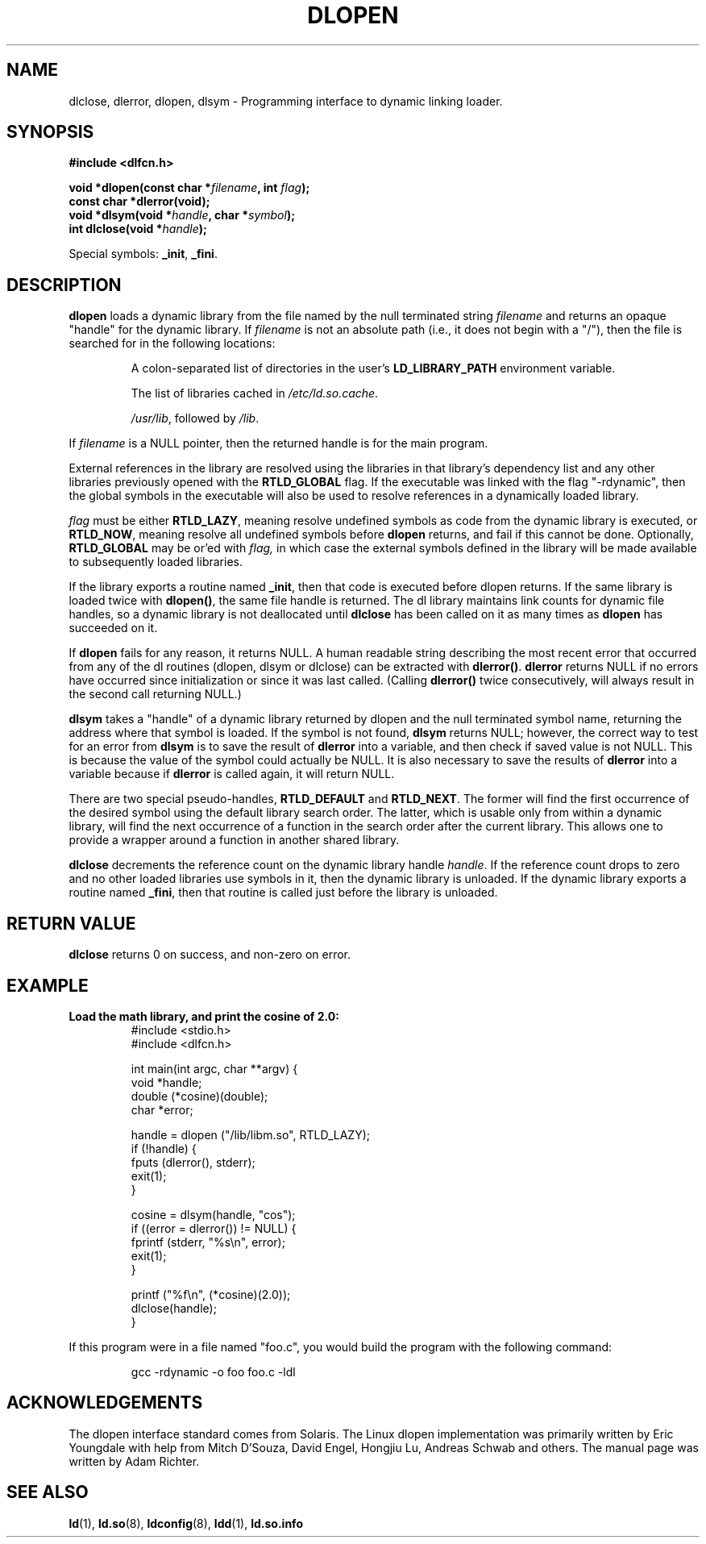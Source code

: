 .\" -*- nroff -*-
.\" Copyright 1995 Yggdrasil Computing, Incorporated.
.\" written by Adam J. Richter (adam@yggdrasil.com),
.\" with typesetting help from Daniel Quinlan (quinlan@yggdrasil.com).
.\"
.\" This is free documentation; you can redistribute it and/or
.\" modify it under the terms of the GNU General Public License as
.\" published by the Free Software Foundation; either version 2 of
.\" the License, or (at your option) any later version.
.\"
.\" The GNU General Public License's references to "object code"
.\" and "executables" are to be interpreted as the output of any
.\" document formatting or typesetting system, including
.\" intermediate and printed output.
.\"
.\" This manual is distributed in the hope that it will be useful,
.\" but WITHOUT ANY WARRANTY; without even the implied warranty of
.\" MERCHANTABILITY or FITNESS FOR A PARTICULAR PURPOSE.  See the
.\" GNU General Public License for more details.
.\"
.\" You should have received a copy of the GNU General Public
.\" License along with this manual; if not, write to the Free
.\" Software Foundation, Inc., 675 Mass Ave, Cambridge, MA 02139,
.\" USA.
.\"
.\" Modified by David A. Wheeler <dwheeler@dwheeler.com> 2000-11-28.
.\" Applied patch by Terran Melconian, aeb, 2001-12-14
.\"
.TH DLOPEN 3 2001-12-14 "Linux" "Linux Programmer's Manual"
.SH NAME
dlclose, dlerror, dlopen, dlsym \- Programming interface to dynamic linking loader.
.SH SYNOPSIS
.B #include <dlfcn.h>
.sp
.BI "void *dlopen(const char *" filename ", int " flag );
.br
.BI "const char *dlerror(void);"
.br
.BI "void *dlsym(void *" handle ", char *" symbol );
.br
.BI "int dlclose(void *" handle );
.sp
Special symbols:
.BR "_init" ", " "_fini" .
.SH DESCRIPTION
.B dlopen
loads a dynamic library from the file named by the null terminated
string
.I filename
and returns an opaque "handle" for the dynamic library.
If
.I filename
is not an absolute path (i.e., it does not begin with a "/"), then the
file is searched for in the following locations:
.RS
.PP
A colon-separated list of directories in the user's
\fBLD_LIBRARY_PATH\fP environment variable.
.PP
The list of libraries cached in \fI/etc/ld.so.cache\fP.
.PP
\fI/usr/lib\fP, followed by \fI/lib\fP.
.RE
.PP
If
.I filename
is a NULL pointer, then the returned handle is for the main program.
.PP
External references in the library are resolved using the libraries
in that library's dependency list and any other libraries previously
opened with the 
.B RTLD_GLOBAL
flag.
If the executable was linked
with the flag "-rdynamic", then the global symbols in the executable
will also be used to resolve references in a dynamically loaded
library.
.PP
.I flag
must be either
.BR RTLD_LAZY ,
meaning resolve undefined symbols as code from the dynamic library is
executed, or
.BR RTLD_NOW ,
meaning resolve all undefined symbols before
.B dlopen
returns, and fail if this cannot be done.
Optionally,
.B RTLD_GLOBAL
may be or'ed with
.IR flag,
in which case the external symbols defined in the library will be
made available to subsequently loaded libraries.
.PP
If the library exports a routine named
.BR _init ,
then that code is executed before dlopen returns.
If the same library is loaded twice with
.BR dlopen() ,
the same file handle is returned.  The dl library maintains link
counts for dynamic file handles, so a dynamic library is not
deallocated until
.B dlclose
has been called on it as many times as
.B dlopen
has succeeded on it.
.PP
If
.B dlopen
fails for any reason, it returns NULL.
A human readable string describing the most recent error that occurred
from any of the dl routines (dlopen, dlsym or dlclose) can be
extracted with
.BR dlerror() .
.B dlerror
returns NULL if no errors have occurred since initialization or since
it was last called.  (Calling
.B dlerror()
twice consecutively, will always result in the second call returning
NULL.)

.B dlsym
takes a "handle" of a dynamic library returned by dlopen and the null
terminated symbol name, returning the address where that symbol is
loaded.  If the symbol is not found,
.B dlsym
returns NULL; however, the correct way to test for an error from
.B dlsym
is to save the result of
.B dlerror
into a variable, and then check if saved value is not NULL.
This is because the value of the symbol could actually be NULL.
It is also necessary to save the results of
.B dlerror
into a variable because if
.B dlerror
is called again, it will return NULL.
.PP
There are two special pseudo-handles,
.B RTLD_DEFAULT
and
.BR RTLD_NEXT .
The former will find the first occurrence of the desired symbol
using the default library search order. The latter,
which is usable only from within a dynamic library, will find the
next occurrence of a function in the search order after the current
library.  This allows one to provide a wrapper around a function
in another shared library.
.PP
.B dlclose
decrements the reference count on the dynamic library handle
.IR handle .
If the reference count drops to zero and no other loaded libraries use
symbols in it, then the dynamic library is unloaded.  If the dynamic
library exports a routine named
.BR _fini ,
then that routine is called just before the library is unloaded.
.SH "RETURN VALUE"
.B dlclose
returns 0 on success, and non-zero on error.
.SH EXAMPLE
.B Load the math library, and print the cosine of 2.0:
.RS
.nf
.if t .ft CW
#include <stdio.h>
#include <dlfcn.h>

int main(int argc, char **argv) {
    void *handle;
    double (*cosine)(double);
    char *error;

    handle = dlopen ("/lib/libm.so", RTLD_LAZY);
    if (!handle) {
        fputs (dlerror(), stderr);
        exit(1);
    }

    cosine = dlsym(handle, "cos");
    if ((error = dlerror()) != NULL)  {
        fprintf (stderr, "%s\en", error);
        exit(1);
    }

    printf ("%f\en", (*cosine)(2.0));
    dlclose(handle);
}
.if t .ft P
.fi
.RE
.PP
If this program were in a file named "foo.c", you would build the program
with the following command:
.RS
.LP
gcc -rdynamic -o foo foo.c -ldl
.RE
.SH ACKNOWLEDGEMENTS
The dlopen interface standard comes from Solaris.
The Linux dlopen implementation was primarily written by
Eric Youngdale with help from Mitch D'Souza, David Engel,
Hongjiu Lu, Andreas Schwab and others.
The manual page was written by Adam Richter.
.SH "SEE ALSO"
.BR ld (1),
.BR ld.so (8),
.BR ldconfig (8),
.BR ldd (1),
.B ld.so.info
